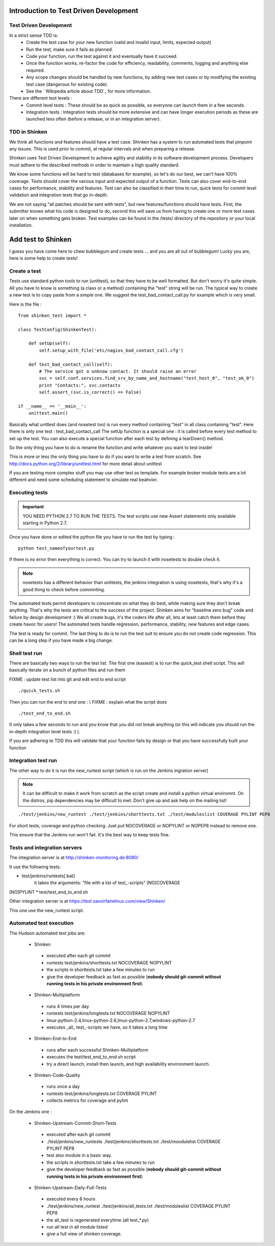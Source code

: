 .. _test_driven_development:



Introduction to Test Driven Development
=======================================



Test Driven Development
-----------------------

In a strict sense TDD is: 
  * Create the test case for your new function (valid and invalid input, limits, expected output)
  * Run the test, make sure it fails as planned.
  * Code your function, run the test against it and eventually have it succeed. 
  * Once the function works, re-factor the code for efficiency, readability, comments, logging and anything else required. 
  * Any scope changes should be handled by new functions, by adding new test cases or by modifying the existing test case (dangerous for existing code). 
  * See the ` Wikipedia article about TDD`_ for more information.

There are different test levels : 
  * Commit level tests : These should be as quick as possible, so everyone can launch them in a few seconds. 
  * Integration tests : Integration tests should be more extensive and can have longer execution periods as these are launched less often (before a release, or in an integration server).




TDD in Shinken
--------------

We think all functions and features should have a test case. Shinken has a system to run automated tests that pinpoint any issues. This is used prior to commit, at regular intervals and when preparing a release.

Shinken uses Test Driven Development to achieve agility and stability in its software development process. Developers must adhere to the described methods in order to maintain a high quality standard.

We know some functions will be hard to test (databases for example), so let's do our best, we can't have 100% coverage. Tests should cover the various input and expected output of a function. Tests can also cover end-to-end cases for performance, stability and features. Test can also be classified in their time to run, quick tests for commit level validation and integration tests that go in-depth.

We are not saying "all patches should be sent with tests", but new features/functions should have tests. First, the submitter knows what his code is designed to do, second this will save us from having to create one or more test cases later on when something gets broken. Test examples can be found in the /tests/ directory of the repository or your local installation.



Add test to Shinken
===================

I guess you have come here to chew bubblegum and create tests ... and you are all out of bubblegum! Lucky you are, here is some help to create tests!



Create a test
-------------

Tests use standard python tools to run (unittest), so that they have to be well formatted. But don't worry it's quite simple. All you have to know is something (a class or a method) containing the "test" string will be run. The typical way to create a new test is to copy paste from a simple one. We suggest the test_bad_contact_call.py for example which is very small.

Here is the file : 

  
::

  from shinken_test import *
  
  class TestConfig(ShinkenTest):
  
      def setUp(self):
          self.setup_with_file('etc/nagios_bad_contact_call.cfg')
  
      def test_bad_contact_call(self):
          # The service got a unknow contact. It should raise an error
          svc = self.conf.services.find_srv_by_name_and_hostname("test_host_0", "test_ok_0")
          print "Contacts:", svc.contacts
          self.assert_(svc.is_correct() == False)
  
  if __name__ == '__main__':
      unittest.main()
  
  
Basically what unittest does (and nosetest too) is run every method containing "test" in all class containing "test". Here there is only one test : test_bad_contact_call
The setUp function is a special one : it is called before every test method to set up the test. You can also execute a special function after each test by defining a tearDown() method.

So the only thing you have to do is rename the function and write whatever you want to test inside! 

This is more or less the only thing you have to do if you want to write a test from scratch. See http://docs.python.org/2/library/unittest.html for more detail about unittest

If you are testing more complex stuff you may use other test as template. For example broker module tests are a lot different and need some scheduling statement to simulate real beahvior.



Executing tests 
----------------


.. important::  YOU NEED PYTHON 2.7 TO RUN THE TESTS. The test scripts use new Assert statements only available starting in Python 2.7.

Once you have done or edited the python file you have to run the test by typing :
  
::

   python test_nameofyourtest.py
   
If there is no error then everything is correct. You can try to launch it with nosetests to double check it. 

.. note::   nosetests has a different behavior than unittests, the jenkins integration is using nosetests, that's why it's a good thing to check before comminting.

The automated tests permit developers to concentrate on what they do best, while making sure they don't break anything. That's why the tests are critical to the success of the project. Shinken aims for "baseline zero bug" code and failure by design development :)
We all create bugs, it's the coders life after all, lets at least catch them before they create havoc for users! The automated tests handle regression, performance, stability, new features and edge cases.

The test is ready for commit. The last thing to do is to run the test suit to ensure you do not create code regression. This can be a long step if you have made a big change.



Shell test run 
---------------

There are basically two ways to run the test list. The first one (easiest) is to run the quick_test shell script. This will basically iterate on a bunch of python files and run them

FIXME : update test list into git and edit end to end script
  
::

  ./quick_tests.sh 
  
Then you can run the end to end one : \\
FIXME : explain what the script does
  
::

  ./test_end_to_end.sh 
  
It only takes a few seconds to run and you know that you did not break anything (or this will indicate you should run the in-depth integration level tests :) ).

If you are adhering to TDD this will validate that your function fails by design or that you have successfully built your function




Integration test run 
---------------------


The other way to do it is run the new_runtest script (which is run on the Jenkins ingration server)

.. note::   It can be difficult to make it work from scratch as the script create and install a python virtual enviromnt. On the distros, pip dependencies may be difficult to met. Don't give up and ask help on the mailing list! 

  
::

   ./test/jenkins/new_runtest ./test/jenkins/shorttests.txt ./test/moduleslist COVERAGE PYLINT PEP8
  
  
For short tests, coverage and python checking. Just put NOCOVERAGE or NOPYLINT or NOPEP8 instead to remove one.

This ensure that the Jenkins run won't fail. It's the best way to keep tests fine. 



Tests and integration servers 
------------------------------


The integration server is at http://shinken-monitoring.de:8080/

It use the following tests:

* test/jenkins/runtests[.bat]
   it takes the arguments: "file with a list of test_-scripts" [NO]COVERAGE
[NO]PYLINT
* test/test_end_to_end.sh


Other integration server is at https://test.savoirfairelinux.com/view/Shinken/

This one use the new_runtest script.



Automated test execution 
-------------------------


The Hudson automated test jobs are:

 * Shinken
  * executed after each git commit
  * runtests test/jenkins/shorttests.txt NOCOVERAGE NOPYLINT
  * the scripts in shorttests.txt take a few minutes to run
  * give the developer feedback as fast as possible (**nobody should git-commit without running tests in his private environment first**)

 * Shinken-Multiplatform
  * runs 4 times per day
  * runtests test/jenkins/longtests.txt NOCOVERAGE NOPYLINT
  * linux-python-2.4,linux-python-2.6,linux-python-2.7,windows-python-2.7
  * executes _all_ test_-scripts we have, so it takes a long time

 * Shinken-End-to-End
  * runs after each successful Shinken-Multiplatform
  * executes the test/test_end_to_end.sh script
  * try a direct launch, install then launch, and high availability environment launch.

 * Shinken-Code-Quality
  * runs once a day
  * runtests test/jenkins/longtests.txt COVERAGE PYLINT
  * collects metrics for coverage and pylint

On the Jenkins one : 

 * Shinken-Upstream-Commit-Short-Tests 	 
  * executed after each git commit
  * ./test/jenkins/new_runtests ./test/jenkins/shorttests.txt ./test/moodulelist COVERAGE PYLINT PEP8
  * test also module in a basic way.
  * the scripts in shorttests.txt take a few minutes to run
  * give the developer feedback as fast as possible (**nobody should git-commit without running tests in his private environment first**)

 * Shinken-Upstream-Daily-Full-Tests 
  * executed every 6 hours
  * ./test/jenkins/new_runtest ./test/jenkins/all_tests.txt ./test/moduleslist COVERAGE PYLINT PEP8
  * the all_test is regenerated everytime (all test_*.py)
  * run all test in all module listed
  * give a full view of shinken coverage.

.. _ Wikipedia article about TDD: http://en.wikipedia.org/wiki/Test-driven_development
